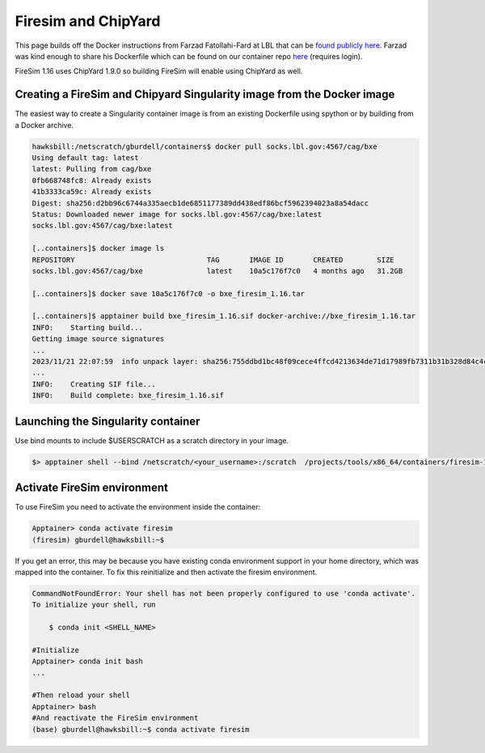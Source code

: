 ====================
Firesim and ChipYard
====================

This page builds off the Docker instructions from Farzad Fatollahi-Fard at LBL that can be `found publicly here <https://socks.lbl.gov/cag/bxe/-/wikis/Docker-Image>`__. Farzad was
kind enough to share his Dockerfile which can be found on our container repo `here <https://github.gatech.edu/crnch-rg/container-defs/blob/main/firesim_chipyard/firesim_1.16.0>`__ (requires login).

FireSim 1.16 uses ChipYard 1.9.0 so building FireSim will enable using ChipYard as well. 

Creating a FireSim and Chipyard Singularity image from the Docker image
~~~~~~~~~~~~~~~~~~~~~~~~~~~~~~~~~~~~~~~~~~~~~~~~~~~~~~~~~~~~~~~~~~~~~~~
The easiest way to create a Singularity container image is from an
existing Dockerfile using spython or by building from a Docker archive.

.. code-block::

   hawksbill:/netscratch/gburdell/containers$ docker pull socks.lbl.gov:4567/cag/bxe
   Using default tag: latest
   latest: Pulling from cag/bxe
   0fb668748fc8: Already exists
   41b3333ca59c: Already exists
   Digest: sha256:d2bb96c6744a335aecb1de6851177389dd438edf86bcf5962394023a8a54dacc
   Status: Downloaded newer image for socks.lbl.gov:4567/cag/bxe:latest
   socks.lbl.gov:4567/cag/bxe:latest

   [..containers]$ docker image ls
   REPOSITORY                               TAG       IMAGE ID       CREATED        SIZE
   socks.lbl.gov:4567/cag/bxe               latest    10a5c176f7c0   4 months ago   31.2GB

   [..containers]$ docker save 10a5c176f7c0 -o bxe_firesim_1.16.tar

   [..containers]$ apptainer build bxe_firesim_1.16.sif docker-archive://bxe_firesim_1.16.tar
   INFO:    Starting build...
   Getting image source signatures
   ...
   2023/11/21 22:07:59  info unpack layer: sha256:755ddbd1bc48f09cece4ffcd4213634de71d17989fb7311b31b328d84c4ce421
   ...
   INFO:    Creating SIF file...
   INFO:    Build complete: bxe_firesim_1.16.sif



Launching the Singularity container
~~~~~~~~~~~~~~~~~~~~~~~~~~~~~~~~~~~

Use bind mounts to include $USERSCRATCH as a scratch directory in your image.

.. code-block::

   $> apptainer shell --bind /netscratch/<your_username>:/scratch  /projects/tools/x86_64/containers/firesim-1.16.sif

.. _section-2:

Activate FireSim environment
~~~~~~~~~~~~~~~~~~~~~~~~~~~~

To use FireSim you need to activate the environment inside the
container:

.. code-block::

   Apptainer> conda activate firesim
   (firesim) gburdell@hawksbill:~$

If you get an error, this may be because you have existing conda
environment support in your home directory, which was mapped into the
container. To fix this reinitialize and then activate the firesim
environment.

.. code-block::

   CommandNotFoundError: Your shell has not been properly configured to use 'conda activate'.
   To initialize your shell, run

       $ conda init <SHELL_NAME>

   #Initialize 
   Apptainer> conda init bash
   ...

   #Then reload your shell
   Apptainer> bash
   #And reactivate the FireSim environment
   (base) gburdell@hawksbill:~$ conda activate firesim
